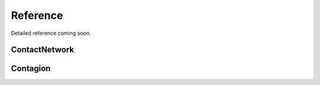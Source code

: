 ==========
Reference
==========

Detailed reference coming soon.



ContactNetwork
______________
.. automodsumm:: contagion.ContactNetwork


Contagion
_________
.. automodsumm:: contagion.Contagion
